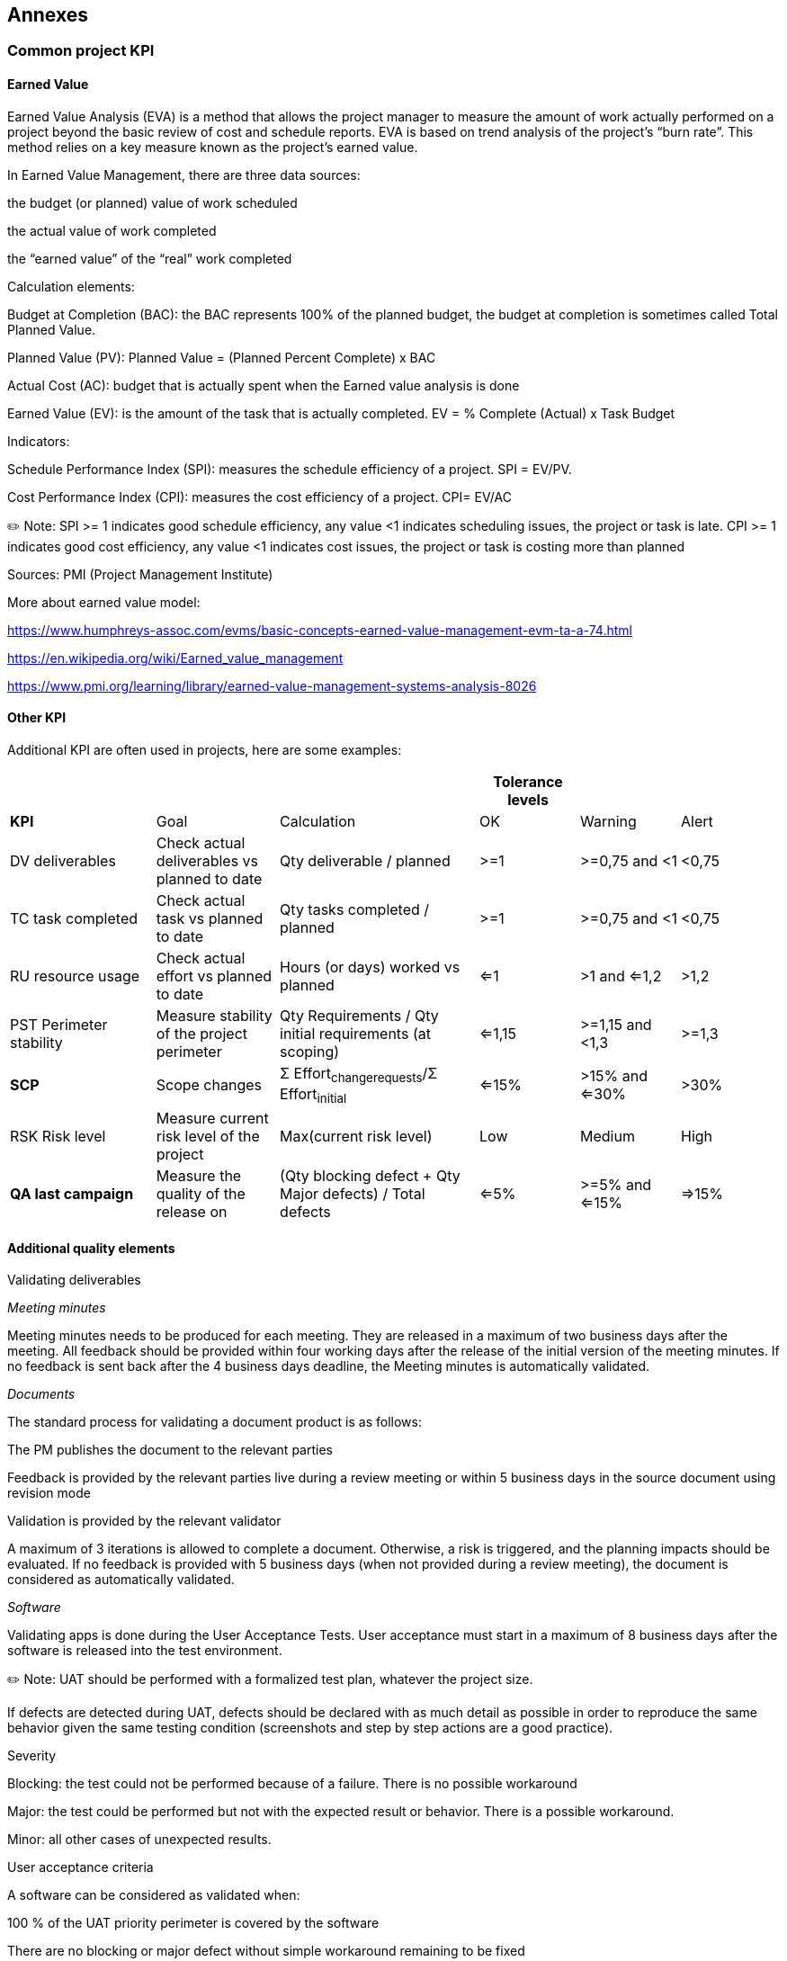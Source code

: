 == Annexes
=== Common project KPI
==== Earned Value 
Earned Value Analysis (EVA) is a method that allows the project manager to measure the amount of work actually performed on a project beyond the basic review of cost and schedule reports. EVA is based on trend analysis of the project’s “burn rate”. This method relies on a key measure known as the project’s earned value.

In Earned Value Management, there are three data sources:

the budget (or planned) value of work scheduled

the actual value of work completed

the “earned value” of the “real” work completed

Calculation elements:

Budget at Completion (BAC): the BAC represents 100% of the planned budget, the budget at completion is sometimes called Total Planned Value.

Planned Value (PV): Planned Value = (Planned Percent Complete) x BAC

Actual Cost (AC): budget that is actually spent when the Earned value analysis is done

Earned Value (EV): is the amount of the task that is actually completed. EV = % Complete (Actual) x Task Budget

Indicators:

Schedule Performance Index (SPI): measures the schedule efficiency of a project. SPI = EV/PV.

Cost Performance Index (CPI): measures the cost efficiency of a project. CPI= EV/AC

✏️ Note: SPI >= 1 indicates good schedule efficiency, any value <1 indicates scheduling issues, the project or task is late. CPI >= 1 indicates good cost efficiency, any value <1 indicates cost issues, the project or task is costing more than planned

Sources: PMI (Project Management Institute)

More about earned value model:

https://www.humphreys-assoc.com/evms/basic-concepts-earned-value-management-evm-ta-a-74.html[+++https://www.humphreys-assoc.com/evms/basic-concepts-earned-value-management-evm-ta-a-74.html+++]

https://en.wikipedia.org/wiki/Earned_value_management[+++https://en.wikipedia.org/wiki/Earned_value_management+++]

https://www.pmi.org/learning/library/earned-value-management-systems-analysis-8026[+++https://www.pmi.org/learning/library/earned-value-management-systems-analysis-8026+++]

==== Other KPI

Additional KPI are often used in projects, here are some examples:

[width="100%",cols="19%,16%,26%,13%,13%,13%",options="header",]
|===
| | | |Tolerance levels | |
|*KPI* |Goal |Calculation |OK |Warning |Alert
|DV deliverables |Check actual deliverables vs planned to date |Qty deliverable / planned |>=1 |>=0,75 and <1 |<0,75
|TC task completed |Check actual task vs planned to date |Qty tasks completed / planned |>=1 |>=0,75 and <1 |<0,75
|RU resource usage |Check actual effort vs planned to date |Hours (or days) worked vs planned |<=1 |>1 and <=1,2 |>1,2
|PST Perimeter stability |Measure stability of the project perimeter |Qty Requirements / Qty initial requirements (at scoping) |<=1,15 |>=1,15 and <1,3 |>=1,3
|*SCP* |Scope changes |Σ Effort~changerequests~/Σ Effort~initial~ |<=15% |>15% and <=30% |>30%
|RSK Risk level |Measure current risk level of the project |Max(current risk level) |Low |Medium |High
|*QA last campaign* |Measure the quality of the release on |(Qty blocking defect + Qty Major defects) / Total defects |<=5% |>=5% and <=15% |=>15%
|===

==== Additional quality elements

Validating deliverables

_Meeting minutes_

Meeting minutes needs to be produced for each meeting. They are released in a maximum of two business days after the meeting. All feedback should be provided within four working days after the release of the initial version of the meeting minutes. If no feedback is sent back after the 4 business days deadline, the Meeting minutes is automatically validated.

_Documents_

The standard process for validating a document product is as follows:

The PM publishes the document to the relevant parties

Feedback is provided by the relevant parties live during a review meeting or within 5 business days in the source document using revision mode

Validation is provided by the relevant validator

A maximum of 3 iterations is allowed to complete a document. Otherwise, a risk is triggered, and the planning impacts should be evaluated. If no feedback is provided with 5 business days (when not provided during a review meeting), the document is considered as automatically validated.

_Software_

Validating apps is done during the User Acceptance Tests. User acceptance must start in a maximum of 8 business days after the software is released into the test environment.

✏️ Note: UAT should be performed with a formalized test plan, whatever the project size.

If defects are detected during UAT, defects should be declared with as much detail as possible in order to reproduce the same behavior given the same testing condition (screenshots and step by step actions are a good practice).

Severity

Blocking: the test could not be performed because of a failure. There is no possible workaround

Major: the test could be performed but not with the expected result or behavior. There is a possible workaround.

Minor: all other cases of unexpected results.

User acceptance criteria

A software can be considered as validated when:

100 % of the UAT priority perimeter is covered by the software

There are no blocking or major defect without simple workaround remaining to be fixed

[arabic, start=2]
. {blank}
+
=== What done means 
+
A document version is considered as done once it is released or validated otherwise it is in progress.
+
A software version is considered as done once it is complete (it implements the planned list of requirements), passes unit testing, is released and passes UAT otherwise it is in progress.
+
A project is considered as done once all “live” requirements are analysed (functional specifications), designed (technical specifications), implemented (code + unit test), tested (UAT) and released into production.
. {blank}
+
=== What do to when progress can’t be measured with accuracy 

In case of difficulties to obtain % of progress on some tasks, the following rule can be used:

0% not started,

20% started incomplete,

50% near completion,

80% completed but not validated (by review, UAT, …),

100 % completed and validated

=== Writing user stories / requirements

In software development and product management, a user story is an informal, natural language description of one or more features of a software system. A user story is a tool used in Agile software development to capture a description of a software feature from an end-user perspective. A user story describes the type of user, what they want and why. A user story helps to create a simplified description of a requirement.

User stories are often recorded on index cards, on post-it notes, or in project management software. Depending on the project, user stories may be written by various stakeholders such as clients, users, managers or development team members.

Requirements always change as teams and customers learn more about the system as the project progresses. It's not exactly realistic to expect project teams to work off a static requirements list and then deliver functional software months later.

With user story approach, we replace big upfront design with a "just enough" approach. User stories reduce the time spent on writing exhaustive documentation by emphasizing customer-centric conversations. Consequently, user stories allow teams to deliver quality software more quickly, which is what customers prefer. There are quite a few benefits for adopting user story approach in agile development such as:

The simple and consistent format saves time when capturing and prioritizing requirements while remaining versatile enough to be used on large and small features alike.

Keep yourself expressing business value by delivering a product that the client really needs

Avoid introducing detail too early that would prevent design options and inappropriately lock developers into one solution.

Avoid the appearance of false completeness and clarity

Get to small enough chunks that invite negotiation and movement in the backlog

Leave the technical functions to the architect, developers, testers, and so on

==== Basic Concepts of User Story

A user story is a lightweight method for quickly capturing the "who", "what" and "why" of a product requirement. In simple terms, user stories are stated ideas of requirements that express what users need. User stories are brief, with each element often containing fewer than 10 or 15 words each. User stories are "to-do" lists that help you determine the steps along the project's path. They help ensure that your process, as well as the resulting product, will meet your requirements.

A user story is defined incrementally, in three stages:

The brief description of the need

The conversations that happen during backlog grooming and iteration planning to solidify the details

The tests that confirm the story's satisfactory completion

And these, although, are known as the 3C's - Card, Conversation and Confirmation. We will talk more about this later on in this user story guide.

==== INVEST User Stories

The acronym INVEST helps to remember a widely accepted set of criteria, or checklist, to assess the quality of a user story. If the story fails to meet one of these criteria, the team may want to reword it, or even consider a rewrite (which often translates into physically tearing up the old story card and writing a new one). A good user story should be - INVEST:

Independent: Should be self-contained in a way that allows to be released without depending on one another.

Negotiable: Only capture the essence of user's need, leaving room for conversation. User story should not be written like contract.

Valuable: Delivers value to end user.

Estimable: User stories have to able to be estimated so it can be properly prioritized and fit into sprints.

Small: A user story is a small chunk of work that allows it to be completed in about 3 to 4 days.

Testable: A user story has to be confirmed via pre-written acceptance criteria.

==== How to Write User Stories?

User stories only capture the essential elements of a requirement:

Who it is for?

What it expects from the system?

Why it is important (optional?)?

The most common user story template is the following:

As a [Role] I want to [Action] so that [Benefit]

Where:

Role (who) - The user should be an actual human who interacts with the system.

Role represents the person, system, subsystem or any entity else who will interact with the system to be implemented to achieve a goal. He or she will gain values by interacting with the system.

Be as specific as possible

The development team is NOT a user

Action (what) - The behavior of the system should be written as an action.

Action represents a user's expectation that can be accomplished through interacting with the system.

Usually unique for each User Story

The "system" is implied and does not get written in the story

Active voice, not passive voice ("I can be notified")

Benefits (why)- The benefit should be a real-world result that is non-functional or external to the system.

Benefits represents the value behind the interaction with the system.

Many stories may share the same benefit statement.

The benefit may be for other users or customers, not just for the user in the story.

Think about a user story by considering the followings:

The user story will bring value to someone or certain party (e.g., customers).

The user story is fulfilling a user's need (e.g., receive an SMS when the item is arrived)

There is a reason to support implementing this user story (e.g., customer can go pick up the item she purchased)

✏️ Note: User stories are written in everyday language and describe a specific goal (what) from the perspective of an individual (who) along with the reason (why) he/she wants it. In software development, the goal is often a new product feature, the individual is some type of end-user and the reason is the benefit that the user sees in the targeted product feature.

==== Detailing User Stories 

Card

Card represents 2-3 sentences used to describe the intent of the story that can be considered as an invitation to conversation. The card serves as a memorable token, which summarizes intent and represents a more detailed requirement, whose details remain to be determined.

You don't have to have all of the Product Backlog Items written out perfectly "up front", before you bring them to the team. It acknowledges that the customer and the team will be discovering the underlying business/system needed as they are working on it. This discovery occurs through conversation and collaboration around user stories. The Card is usually following the format similar to the one below:

As a (role) of the product, I can (do action) so that I can obtain (some benefits / value)

✏️ Note: the written text, the invitation to a conversation, must address the "who (role)", "what (action)" and "why (benefits)" of the story.

Conversation

Conversation represents a discussion between the target users, team, product owner, and other stakeholders, which is necessary to determine the more detailed behavior required to implement the intent. In other words, the card also represents a "promise for a conversation" about the intent.

The collaborative conversation facilitated by the Product Owner which involves all stakeholders and the team.

The conversation is where the real value of the story lies and the written Card should be adjusted to reflect the current shared understanding of this conversation.

This conversation is mostly verbal but most often supported by documentation and ideally automated tests of various sorts (e.g., Acceptance Tests).

Confirmation

Confirmation represents the Acceptance Test, which is how the customer or product owner will confirm that the story has been implemented to their satisfaction. In other words, Confirmation represents the conditions of satisfaction that will be applied to determine whether or not the story fulfills the intent as well as the more detailed requirements.

The Product Owner must confirm that the story is complete before it can be considered "done"

The team and the Product Owner check the "doneness" of each story in light of the Team's current definition of "done"

Specific acceptance criteria that is different from the current definition of "done" can be established for individual stories, but the current criteria must be well understood and agreed to by the Team. All associated acceptance tests should be in a passing state.

==== Capturing user stories

User stories should be identified together with the stakeholders, preferably through a face-to-face meeting. User story is a requirement discovery process instead of an upfront requirement analysis process.

In the traditional requirements capturing approaches, system analyst tries to understand customers' needs and then prepare a requirement specification for the system in detail. This is not how the user story approach works. Instead of a documentation process, the identification of user story is more like a note taking process.

We list the major steps for identifying user stories as following:

Through the discussions with users, we listen to and understand their problems and needs

And then, write down their needs as user stories at the same time.

These user stories will become the source of requirements.

The details could be subsequently filled just-in-time, providing the team with a "just-enough" requirement references throughout the project development process.

[width="100%",cols="26%,24%,25%,25%",options="header",]
|===
| a|
What’s the

problem?

|Who is impacted? a|
Visualize the

solution

a|
Open questions

“Tell me about…”

“And then…?”

➔ Requirements / user stories

|1 |4 |7
a|
CONTROL

“How many...?”

“How much...?”

“How often…?”

“Where…?”

➔Facts

|2 |5 |8
a|
Confirmation questions

“If I understood

correctly

<rephrase>. Did I

understand that

correctly?

=> NO go back to

OPEN question

=> YES choose

next row

|3 |6 |9
|===

The process starts in the first row, first column, box 1 and ends up in the last column of the last row, box 9:

Ask open questions. The user (team) will answer by telling “stories”.

Drill deeper and ask about facts in the story with CONTROL questions.

Verify you understood what your user (team) told you by rephrasing the information and asking if this is correct. If the answer is NO, ask for clarification with an open question. If the answer is YES, you can choose in which row to ask questions: stay in the current row to explore more or go to the next row.

Explore the 3 rows in sequence:

Understand what the problem is

Understand who is affected how by the problem

Visualize a situation where the problem is solved

Link to user stories:

Who’s impacted ➔ Roles

Description of the future ➔ Roles doing what (action) ….

Facts ➔ non-functional requirements, business rules, details of the story (benefit / why)

Visualize the solution ➔ Goal, Acceptance test (benefit / why)

==== User Stories life cycle

[width="100%",cols="20%,80%",]
|===
|Pending |Through the communication between user and project team, user stories are found. At this state, the user stories have nothing more than a short description of user's need. There is no detailed discussion of requirements, no system logic and no screen design yet. In fact, the only purpose of user story, for now, is just for reminding all parties for a future discussion of user's request written in this user story (card). It is possible that the user story will be discarded in the future.
|To-do |Through a discussion between different stakeholders, the user stories to be addressed in the next few weeks are decided, and are put into a time-box called a sprint. Such user stories are said to be in the to-do state. No detailed discussion has yet been carried out in this state.
|Discussing |When a user story is in the Discussing state, the end user will communicate to the development team in confirming the requirements as well as to define the acceptance criteria. Development team will write down the requirements or any decisions as conversation notes. UX specialist may create wireframes or storyboards to let user preview the proposed features in visual mock-ups, and to feel it. This process is known as user experience design (UX design).
|Developing |After the requirements are clarified, the development team will design and implement the features to fulfill user's requests.
|Confirming |Upon the development team has implemented a user story, the user story will be confirmed by the end user. He/she will be given access to the testing environment or a semi-complete software product (sometimes known as an alpha version) for confirming the feature. Confirmation will be performed based on the confirmation items written when detailing the user story. Until the confirmation is done, the user story is said to be in the Confirming state.
|Completed |Finally, the feature is confirmed to be done, the user story is considered in the Finished state. Typically, this is the end of the user story. If user has a new requirement, either it is about a new feature, or it is an enhancement of the finished user story, the team would create a new user story for the next iteration.
|===

=== Grouping UserStories into Epics

An epic is a large body of work that can be broken down into a number of smaller link:#writing-user-stories-requirements[+++user stories+++]. Epics often encompass multiple teams, on multiple projects, and can even be tracked on multiple boards.

Epics are almost always delivered over a set of sprints. As a team learns more about an epic through development and customer feedback, link:#writing-user-stories-requirements[+++user stories+++] will be added and removed as necessary. That’s the key with agile epics: Scope is flexible, based on customer feedback and team cadence.

=== Product Backlog

The Product Backlog is an ordered list of everything that is known to be needed in the product to be developed. It is the single source of requirements for any changes to be made to the product. The Product Owner is responsible for the Product Backlog, including its content, availability, and ordering.

A Product Backlog is never complete. The earliest development of it lays out the initially known and best-understood requirements. The Product Backlog evolves as the product and the environment in which it will be used evolves. The Product Backlog is dynamic; it constantly changes to identify what the product needs to be appropriate, competitive, and useful. If a product exists, its Product Backlog also exists.

Product Backlog refinement is the act of adding detail, estimates, and order to items in the Product Backlog. This is an ongoing process in which the Product Owner and the Development Team collaborate on the details of Product Backlog items. During Product Backlog refinement, items are reviewed and revised.

More information about Scrum: https://www.scrumguides.org[+++https://www.scrumguides.org+++]

=== Creating a Sprint backlog

In simple terms, the Sprint Backlog is the plan for the sprint. In creating a sprint backlog, the major question to be asked is how does your team get this work done? Think of the whole process as a comprehensive to-do list with a timetable. You’ve got a list of tasks needed to be completed within a period of one month (or less), along with the status of each task, the person-in-charge, progress, etc.

It all starts with the Product Owner presenting a list of items or activities that have to be prioritised. The entire scrum team then analyses the list, figure out what they can do, and then create a plan to execute it. Just as the Sprint gives the team a high-level view of what should be done in order to achieve the Sprint goal, the backlog provides them with a detailed view of what needs to be done on a daily basis. It serves not only as a guide but also a measure of how far they’ve accomplished, with the time-boxed period as an important consideration.

Sprint Backlog Planning (see link:#sprint-planning[+++Sprint Planning+++])

Building an effective sprint backlog starts with planning which is usually done during the Sprint meeting. In the planning phase, the Scrum team selects product backlog items, in the sprint. Once those items have been selected, the team goes on to plan how they will go about the work. It doesn’t have to be a thorough and very detailed plan. However, it should reflect the key steps to take as well as the hours to be allocated to each item. This is a great way for the agile team to know if they are spending too much or less time on each task. A good team will think of most things during a sprint backlog. But it is impossible to have everything covered because as they start working, things change and the team might discover things that have to be revised or added.

Daily Assessment & Plan Revisit

Members of the Scrum team meet daily for what is often called the ‘scrum stand-up’. This is a good chance to get in sync and ensure that everyone is on track as to their product backlog items. Successful agile teams take advantage of their daily meetups (which should not be more than 15 minutes) to measure progress and deliverables.

Management of the Sprint Backlog

The Development Team takes charge of managing the sprint backlog. The Product Owner has to ensure an open communication with the team, check on everyone’s progress, set expectations, and discuss possible solutions to issues. Take note however that once the sprint backlog is created, no one in the team can remove items. Your team may add items but not remove them. Only the Product Owner can do it once he determined that a specific item no longer provides value to the sprint goal.

Capacity Planning

Capacity planning is a critical part of creating a sprint backlog. The Scrum Master should be able to identify how much time (on a daily basis) has to be allotted and whether there are enough people to cross out the items from the to-do list. Ideally, team members should render 6 hours of work each day. But adjustments and forecasts need to be made early on in case there are issues with team members’ availability.

Tracking the Sprint Backlog

There are various strategies to track sprint backlog. The most commonly used tool is the sprint burndown chart which is a graphic representation of the rate at each work is being done and how much work still needs to be done. This chart is aimed at making the work visible to the Scrum team. It enables everyone to see the available number of hours and the actual work remaining. The sprint backlog can also be tracked in a spreadsheet or much better, using a dedicated project management software.

Behind every successful sprint is a well-established product backlog. A well-organised agile backlog does not only make the release and iteration planning easier. It also gives the Scrum team a clear overview of what needs to be done, at a specific timeframe, to get to the Sprint goal. Now that you know the importance of a sprint backlog and how to create one, you can be confident that your agile team is all geared towards success. Again, the sprint backlog must be clearly written and organised, checked and updated on a daily basis, in order to be effective. Furthermore, there has to be enough capacity for all items to be carried out.

=== Building a Product Roadmap 

Agile projects can’t discard long term planning. A roadmap is every bit as important to an agile team as it is to a waterfall team because it provides context around the team's every-day work, and responds to shifts in the competitive landscape. An agile roadmap done right is easy to find and easy to understand. 

Product owners use roadmaps to outline future product functionality and when new features will be released. When used in agile development, a roadmap provides crucial context for the team's everyday work, and should be responsive to shifts in the competitive landscape. Multiple agile teams may share a single product roadmap.

=== Building a Sprint Roadmap

A Sprint Roadmap is much like a product roadmap, except the items are at a story level rather than high level feature level, and the timeline granularity is sprint boundaries rather than calendar quarters. Also, and this is very important to consider and communicate, the items in the Sprint Roadmap are allowed to be un-estimated and un-sized.

Using the Sprint Roadmap as a worksheet to force the conversation around prioritization and MVP between the Product Owners and the Development leadership is a great way to do this.

The sooner you all get to the table to talk about it, the sooner you can start having a productive conversation about prioritization and minimum viable product.

[arabic, start=10]
. {blank}
+
=== Sprint Planning 
[arabic]
.. {blank}
+
==== Overview

The sprint planning meeting should provide structure, set expectations, and define the backlog for the upcoming sprint.

The ScrumMaster: facilitates the sprint planning meeting and ensures that meeting rooms are booked, supplies are available, people are prepared, and all video conferencing and other connectivity details are ready to go. In terms of scheduling, the ScrumMaster should be timeboxing this meeting according to the length of the sprint. For example, if the team is working in 2-week sprints, the sprint planning meeting should between 2-4 hours. The ScrumMaster must manage time appropriately to make sure that there is complete alignment on the sprint goal before the meeting wraps up.

The Product Owner: is responsible for ensuring that all items in the backlog are prepared before the meeting. They must clarify details on each backlog item and be a resource to the team when asking questions around use case or acceptance criteria. This is arguably the most important meeting for a Product Owner & one they must set aside plenty of time for to prepare.

The Development Team: obviously, the people doing the work will need to be in the sprint planning meeting. Designers, developers, test engineers—anyone who will contribute to the work product—needs to be in attendance and actively participate in this meeting so that they can walk away with a solid understanding of what’s expected of them and what is priority to work on over the next sprint.

Teams get better at sprint planning with time. If a team is newly formed (or new to agile), there may not be as much shared understanding on how much can get done within each sprint. Later, we’ll talk about calculating velocity. Just keep in mind that mature teams tend to do better at this. There’s an element of constant improvement with agile, so give yourself some grace if your first sprint planning meeting did not go as well as you had hoped!

{empty}1. Bringing Definition - two major things are defined during sprint planning:

* A sprint goal: this is a short (1-2 sentence) description of what the team is going to complete over the course of the sprint. The team writes it together and publishes it so that people can refer back to it at any time. The sprint goal is also a quick and easy statement for stakeholders to read and understand what the team is working on, without having to go into the weeds of the backlog. The sprint goal is the measuring stick used at the end of each sprint that helps answer the question: Was this last sprint successful? One example of a sprint goal could be: Build feature X to coincide with holiday launch (signaling that a feature delivery by a certain milestone is the main sprint goal).
+
A sprint backlog: This is a list of the product backlog items that the team selects and commits to working on during the sprint. It also includes all the necessary tasks required to deliver the work. Each task should also be estimated.

It’s easy for sprints to go off the rails without a shared understanding of what should be accomplished. The sprint planning meeting is your means to an end to get there.

{empty}2. Brings alignment and Buy-In from the Team

Keep in mind that it is a collaborative, team effort to arrive at the outputs you’ll have by the end of a sprint planning meeting. The team decides how much gets done during a sprint, not an overpowering Product Owner or an outside stakeholder. Your team members gain a sense of empowerment by taking charge of their flow of work. They also benefit from better alignment with others by having the time to talk about how their work will fit together over the next sprint.

{empty}3. Provides a reference point for measuring velocity

You should also run a sprint planning meeting if you know how much your team can accomplish during a sprint. This is commonly referred to as link:#team-velocity[+++velocity+++] and is established after a team has been working together for a bit.

image:media/image16.png[image,width=337,height=642]

==== Sprint Planning Preparation 

Backlog prep

In the weeks or days leading up to sprint planning, the Product Owner must ensure that all items in the backlog that could be considered for the sprint (features, bugs, optimizations, stakeholder feedback, etc.) meet the team’s definition of ready. This means that items are organized, dependencies identified or removed, test cases are written, acceptance criteria is listed, and all descriptions are set. Without this prep work, the sprint planning meeting is less efficient and more time-consuming for everyone.

Measure user stories

The Product Owner, with the help of the team, also needs to ensure that each user story is the right size, not too large or small, to be thoughtfully considered during sprint planning. The team will have a better idea of this the longer they work together.

Examine the team’s commitment

Take a look at the calendar for everyone’s availability. Are there holidays coming up? Will your lead dev be out on vacation? Have a good idea of how much time people will be available over the next sprint.

Establish your velocity, or how you’ll measure it

This is unique to every team. If you have an average amount of work that’s typically completed in each sprint, use that as your measuring stick of how much can get done while planning the sprint. If you’re working to establish this for a newly formed team, be sure to track how many story points are completed and accepted sprint over sprint.

Gauge your capacity

This is another measurement that’s related to the pieces above. If your team is not fully dedicated to one product – or might be pulled away to work on other things – be sure to take that into consideration when planning out the sprint.

Create A Sprint Planning Meeting Agenda

Create an agenda and distribute it to your team. You can save time by adapting this sprint planning template.

==== During The Sprint Planning Meeting

Leading Agile has a great sprint planning meeting agenda for the sprint planning process. We dive into a bit more detail and show you what the steps look like:

Remind the team of the big picture or goal

It’s critical to set the stage for the team and the meeting itself by articulating aspirations, goals, or visions for the project. Everyone is working hard for a reason.

Discuss any new information that may impact the plan

Chances are, the ScrumMaster, Product Owner, or other team member has received updates from outside stakeholders since the last time the team planned a sprint. It’s important to review any new information from the market or customers that help to set context for what the upcoming sprint will look like.

Present the velocity to be used for this release

Make sure the team is aware of current velocity so they can be informed as they select stories to attack over the next sprint. It’s always easier to have this in the back of your head instead of relying on a gut feeling.

Confirm team capacity

Vacations, holidays, competing projects. All of these should be addressed so the team has an accurate idea of how much dedication they’ll have to this sprint.

Confirm any currently known issues and concerns and record as appropriate

The team likely has feedback on things they’ve run into when completing the past sprint. These could be reasons why they couldn’t complete some stories or a new update that threw a wrench in the plan. Stuff happens! Be sure to address these with the team at large.

Review the definition of DONE and make any appropriate updates based on technology, skill, or team member changes since the last sprint

The only way someone knows if something is complete is if there is a clear description of what “done” means. Give the team what they need to grade their completion! Also, team members may have been moved around or added since the last sprint. Address this and make changes accordingly.

Present product backlog items to consider for the sprint backlog

Now the team can review the proposed backlog. These were prepared by the Product Owner and organized by value. It should be roughly the size of two sprint’s worth of work, just in case the team has questions about how this work will relate to future work.

Determine the needs, sign up for work, and estimate the work owned

This is where the true collaboration and negotiation comes in. Let the team review each item to see who will own what. If items are not estimated already, estimate them to get a sense of how many can be selected for a sprint. As a ScrumMaster, make sure you have an eye on the clock.

Product Owner answers clarifying questions and elaborates acceptance criteria

As you go through each item in the backlog, the team will need to discuss and ask questions. The Product Owner is the one who should serve as a resource to the team. The goal is to identify exactly what each person is working on and how they are going to get the work done.

Confirm any new issues and concerns raised during meeting and record

If anything else came up during sprint planning that wasn’t already on the radar, find a space to record those and identify action items.

Confirm any assumptions or dependencies discovered during planning and record

Similarly, the ScrumMaster should be noting any other related impacts that may arise from the sprint plan getting put together. This could have a result on a later sprint.

ScrumMaster calls for a group consensus on the plan

Once the sprint backlog has been identified, the ScrumMaster asks the whole group if they are aligned on the plan. Review it against your current velocity and capacity. Review it against the overall product vision. Ask every person if they’re comfortable with it.

Team and Product Owner signal if this is the best plan, they can make given what they know right now

Hopefully, everyone is aligned and feels confident they can deliver that chunk of work based on what they know today. Inevitably, things will change, but if the team feels confident in accomplishing the sprint goal, your work there is done (for now).

✏️ Note: the length of sprint planning is typically a function of how long the team’s sprints are. As a general rule of thumb, one should multiply the number of weeks in the sprint by two hours to get the total sprint planning meeting length, for a one month or four-week sprint this meeting should last eight hours. For a two-week sprint, plan for about four hours.

=== Team velocity 

Velocity is a measure of the amount of work a Team can tackle during a single Sprint and is the key metric in Scrum. It’s calculated at the end of a sprint by adding up all of the completed user story point estimations and averaged out over the course of several sprints.

For example, if in Sprint 1 the team completed 25 story points, in Sprint 2 they completed 35, and in Sprint 3 they completed 30, the velocity would be 30. 25 + 35 + 30 = 90/3 = 30.

Moving forward, the scrum team would know that, on average, they complete 30 story points per sprint and could use this as a guide when going through the backlog items in sprint planning. As mentioned above, the team decides what they want to bite off each sprint, so if they want to shoot for 40 story points, and everyone agrees, the sprint backlog could add up to more story points than their velocity. The inverse could also be true.

Velocity will ebb and flow over time, but a mature agile team’s velocity will start to trend upward as they get more and more used to working together and on the product. Velocity is a key number for the Product Owner to keep in mind as they work to figure out how many sprints it will take to release the next version of the product.

=== Using a burndown chart 

A burndown chart is a graphic representation of how quickly the team is working through a customer’s user stories, an agile tool that is used to capture a description of a feature from an end-user perspective. The burndown chart shows the total effort against the amount of work for each iteration.

The quantity of work remaining is shown on a vertical axis, while the time that has passed since beginning the project is placed horizontally on the chart, which shows the past and the future. The burndown chart is displayed so everyone on the team can see it and is updated regularly to keep it accurate.

image:media/image17.tif[image,width=321,height=131]

=== Daily Scrum

Ideally, a daily scrum meeting is held in the morning, as it helps set the context for the coming day's work. These scrum meetings are strictly time-boxed to 15 minutes.

All team members are required to attend scrum meetings. Since both the Scrum Master and product owner are committed team members, they are expected to attend and participate. Anyone else (for example, a departmental VP, a salesperson or a developer from another project) is allowed to attend, but is there only to listen. This makes scrum meetings an excellent way for a Scrum team to disseminate information -- if you're interested in hearing where things are at, attend that day's meeting.

The daily scrum meeting is not used as a problem-solving or issue resolution meeting. Issues that are raised are taken offline and usually dealt with by the relevant subgroup immediately after the meeting. During the daily scrum, each team member answers the following three questions:

What did you do yesterday?

What will you do today?

Are there any impediments in your way?

By focusing on what each person accomplished yesterday and will accomplish today, the team gains an excellent understanding of what work has been done and what work remains. The daily scrum meeting is not a status update meeting in which a boss is collecting information about who is behind schedule. Rather, it is a meeting in which team members make commitments to each other.

If a programmer stands up and says, "Today, I will finish the data storage module," everyone knows that in tomorrow's meeting, he will say whether or not he finished. This has the wonderful effect of helping a team realize the significance of these commitments, and that their commitments are to one another, not to some far-off customer or salesman.

=== Sprint review

The sprint review is an informal meeting which the development team, the scrum master, the product owner and the stakeholders will attend. The team gives a demo on the product and will determine what are finished and what aren’t. The purpose of the Sprint Review meeting is for the team to:

Show the customers and stakeholders the work they have accomplished over the sprint

Compare it to the commitment given at the beginning of the sprint

Get feedback

✏️ Note: the sprint review should take no more than one hour per week of sprint duration.

=== Closing a Sprint: a sprint retrospective 

The Sprint Retrospective occurs after the Sprint Review and prior to the next Sprint Planning. This is at most a three-hour meeting for one-month Sprints. For shorter Sprints, the event is usually shorter. The Scrum Master ensures that the event takes place and that attendants understand its purpose. This is the opportunity for the Scrum Team to improve and all member should be in attendance.

During the Sprint Retrospective, the team discusses:

What went well in the Sprint

What could be improved

What will we commit to improve in the next Sprint

The Scrum Master encourages the Scrum Team to improve its development process and practices to make it more effective and enjoyable for the next Sprint. During each Sprint Retrospective, the Scrum Team plans ways to increase product quality by improving work processes or adapting the definition of “Done” if appropriate and not in conflict with product or organizational standards.

By the end of the Sprint Retrospective, the Scrum Team should have identified improvements that it will implement in the next Sprint. Implementing these improvements in the next Sprint is the adaptation to the inspection of the Scrum Team itself. Although improvements may be implemented at any time, the Sprint Retrospective provides a formal opportunity to focus on inspection and adaptation.

=== Pert estimation technique

When estimating time to complete a task proves difficult, using the PERT estimating technique can be useful.

There are three estimation times involved in PERT:

Optimistic Time Estimate (TOPT),

Most Likely Time Estimate (TLIKELY),

Pessimistic Time Estimate (TPESS).

The expected completion time (E) is calculated as: E = (TOPT + 4 x TLIEKLY + TPESS) / 6

image:media/image18.png[image,width=95,height=106]image:media/image19.png[image,width=191,height=201]image:media/image20.png[image,width=158,height=27]image:media/image21.jpeg[image,width=244,height=65]

image:media/image18.png[image,width=95,height=106]image:media/image19.png[image,width=191,height=201]image:media/image20.png[image,width=158,height=27]image:media/image21.jpeg[image,width=244,height=65]

image:media/image1.jpg[image,width=91,height=102]image:media/image18.png[image,width=95,height=106]image:media/image19.png[image,width=191,height=201]image:media/image20.png[image,width=158,height=27]image:media/image21.jpeg[image,width=244,height=65]

image:media/image22.jpg[image,width=182,height=48]